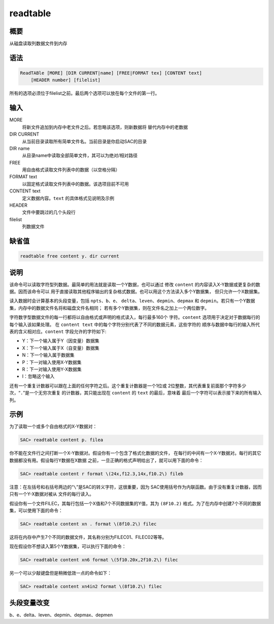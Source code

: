 readtable
=========

概要
----

从磁盘读取列数据文件到内存

语法
----

.. code:: bash

    ReadTABle [MORE] [DIR CURRENT|name] [FREE|FORMAT tex] [CONTENT text]
        [HEADER number] [filelist]

所有的选项必须位于filelist之前。最后两个选项可以放在每个文件的第一行。

输入
----

MORE
    将新文件追加到内存中老文件之后。若忽略该选项，则新数据将
    替代内存中的老数据

DIR CURRENT
    从当前目录读取所有简单文件名。当前目录是你启动SAC的目录

DIR name
    从目录name中读取全部简单文件，其可以为绝对/相对路径

FREE
    用自由格式读取文件列表中的数据（以空格分隔）

FORMAT text
    以固定格式读取文件列表中的数据。该选项目前不可用

CONTENT text
    定义数据内容。\ ``text`` 的具体格式见说明及示例

HEADER
    文件中要跳过的几个头段行

filelist
    列数据文件

缺省值
------

.. code:: bash

    readtable free content y. dir current

说明
----

该命令可以读取字符型列数据。最简单的用法就是读取一个Y数据，也可以通过
修改 ``content`` 的内容读入X-Y数据或更复杂的数据。因而该命令可以
用于直接读取其他程序输出的复杂格式数据。也可以用这个方法读入多个Y数据集，
但只允许一个X数据集。

读入数据时会计算基本的头段变量，包括 ``npts``\ 、\ ``b``\ 、\ ``e``\ 、
``delta``\ 、\ ``leven``\ 、\ ``depmin``\ 、\ ``depmax`` 和
``depmin``\ 。若只有一个Y数据集，内存中的数据文件名将和磁盘文件名相同；
若有多个Y数据集，则在文件名之加上一个两位数字。

字符数字型数据文件的每一行都将以自由格式或声明的格式读入，每行最多160个
字符。\ ``content`` 选项用于决定对于数据每行的每个输入该如果处理。 在
``content text`` 中的每个字符分别代表了不同的数据元素，这些字符的
顺序与数据中每行的输入所代表的含义相对应。\ ``content``
字段允许的字符如下:

-  Y：下一个输入属于Y（因变量）数据集

-  X：下一个输入属于X（自变量）数据集

-  N：下一个输入属于数据集

-  P：下一对输入使用X-Y数据集

-  R：下一对输入使用Y-X数据集

-  I：忽略这个输入

还有一个重复计数器可以跟在上面的任何字符之后。这个重复计数器是一个1位或
2位整数，其代表重复前面那个字符多少次，“``.``”是一个无穷次重复
的计数器，其只能出现在 ``content`` 的 ``text`` 的最后，意味着
最后一个字符可以表示接下来的所有输入列。

示例
----

为了读取一个或多个自由格式的X-Y数据对：

.. code:: bash

    SAC> readtable content p. filea

你不能在文件行之间打断一个X-Y数据对。假设你有一个包含了格式化数据的文件，
在每行的中间有一个X-Y数据对。每行的其它数据都没有用。假设每行Y数据在X数据
之前，一旦正确的格式声明给出了，就可以用下面的命令：

.. code:: bash

    SAC> readtable content r format \(24x,f12.3,14x,f10.2\) fileb

注意：在左括号和右括号两边的“``\``”是SAC的转义字符，这很重要，因为
SAC使用括号作为内联函数。由于没有重复计数器，因而只有一个Y-X数据对被从
文件的每行读入。

假设你有一个文件FILEC，其每行包括一个X值和7个不同数据集的Y值，其为
``(8F10.2)`` 格式。为了在内存中创建7个不同的数据集，可以使用下面的命令：

.. code:: bash

    SAC> readtable content xn . format \(8f10.2\) filec

这将在内存中产生7个不同的数据文件，其名称分别为FILEC01、FILEC02等等。

现在假设你不想读入第5个Y数据集，可以执行下面的命令：

.. code:: bash

    SAC> readtable content xn6 format \(5f10.20x,2f10.2\) filec

另一个可以少敲键盘但是稍微低效一点的命令如下：

.. code:: bash

    SAC> readtable content xn4in2 format \(8f10.2\) filec

头段变量改变
------------

b、e、delta、leven、depmin、depmax、depmen
